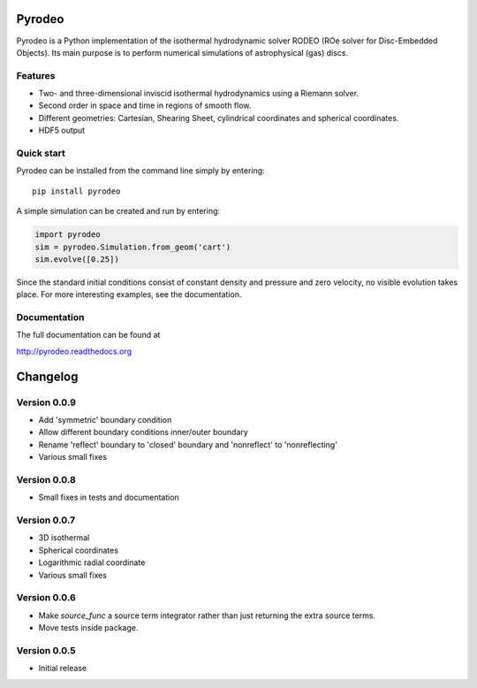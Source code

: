 Pyrodeo
========================

.. image:: https://badge.fury.io/py/pyrodeo.svg
    :target: https://badge.fury.io/py/pyrodeo
.. image:: https://readthedocs.org/projects/pip/badge/?version=stable&style=flat
    :target: http://pyrodeo.readthedocs.org
.. image:: http://img.shields.io/badge/license-GPL-green.svg?style=flat
    :target: https://github.com/SijmeJan/pyrodeo/blob/master/LICENSE
.. image:: https://img.shields.io/pypi/pyversions/pyrodeo.svg?style=flat-square
    :target: https://pypi.python.org/pypi/pyrodeo
.. image:: https://img.shields.io/pypi/implementation/pyrodeo.svg?style=flat-square
    :target: https://pypi.python.org/pypi/pyrodeo
.. image:: http://img.shields.io/travis/SijmeJan/pyrodeo/master.svg?style=flat
    :target: https://travis-ci.org/SijmeJan/pyrodeo/
.. image:: https://coveralls.io/repos/github/SijmeJan/pyrodeo/badge.svg?branch=master
    :target: https://coveralls.io/github/SijmeJan/pyrodeo?branch=master

Pyrodeo is a Python implementation of the isothermal hydrodynamic
solver RODEO  (ROe solver for Disc-Embedded Objects). Its main purpose
is to perform numerical simulations of astrophysical (gas) discs.

Features
-----------------------------

* Two- and three-dimensional inviscid isothermal hydrodynamics using a
  Riemann solver.
* Second order in space and time in regions of smooth flow.
* Different geometries: Cartesian, Shearing Sheet, cylindrical
  coordinates and spherical coordinates.
* HDF5 output

Quick start
-----------------------------

Pyrodeo can be installed from the command line simply by entering::

  pip install pyrodeo

A simple simulation can be created and run by entering:

.. code:: python

          import pyrodeo
          sim = pyrodeo.Simulation.from_geom('cart')
          sim.evolve([0.25])

Since the standard initial conditions consist of constant density and
pressure and zero velocity, no visible evolution takes place. For more
interesting examples, see the documentation.

Documentation
-------------
The full documentation can be found at

http://pyrodeo.readthedocs.org

Changelog
=========

Version 0.0.9
--------------

* Add 'symmetric' boundary condition
* Allow different boundary conditions inner/outer boundary
* Rename 'reflect' boundary to 'closed' boundary and 'nonreflect' to 'nonreflecting'
* Various small fixes

Version 0.0.8
--------------

* Small fixes in tests and documentation

Version 0.0.7
--------------

* 3D isothermal
* Spherical coordinates
* Logarithmic radial coordinate
* Various small fixes

Version 0.0.6
--------------

* Make `source_func` a source term integrator rather than just returning the extra source terms.
* Move tests inside package.

Version 0.0.5
--------------

* Initial release
